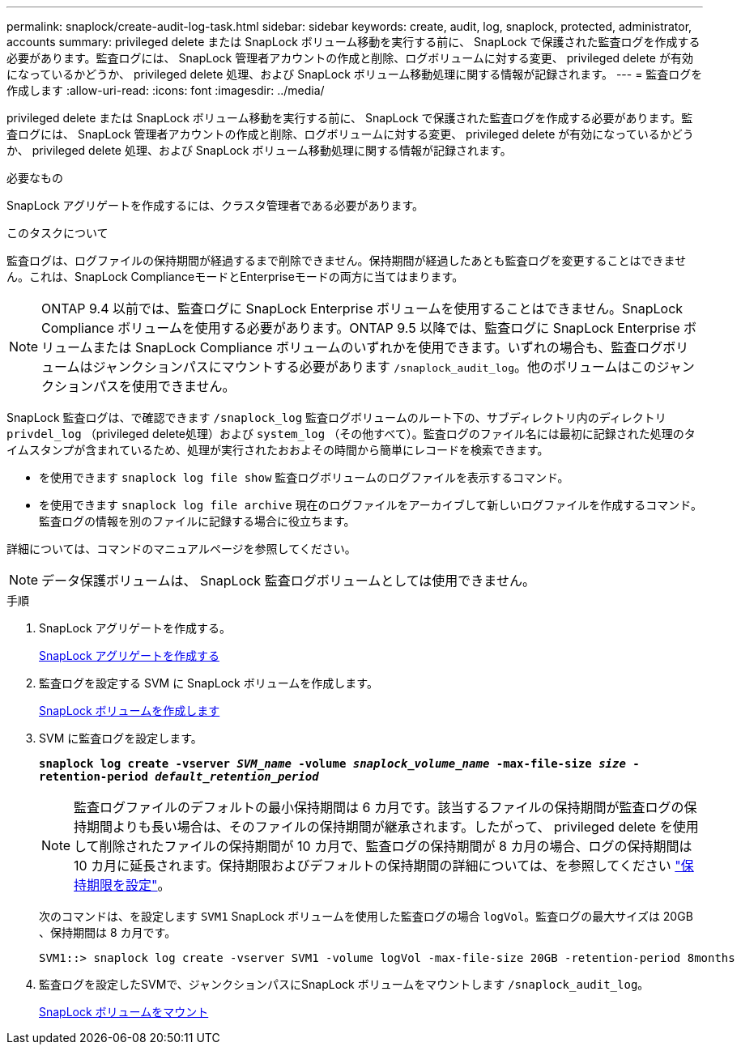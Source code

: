 ---
permalink: snaplock/create-audit-log-task.html 
sidebar: sidebar 
keywords: create, audit, log, snaplock, protected, administrator, accounts 
summary: privileged delete または SnapLock ボリューム移動を実行する前に、 SnapLock で保護された監査ログを作成する必要があります。監査ログには、 SnapLock 管理者アカウントの作成と削除、ログボリュームに対する変更、 privileged delete が有効になっているかどうか、 privileged delete 処理、および SnapLock ボリューム移動処理に関する情報が記録されます。 
---
= 監査ログを作成します
:allow-uri-read: 
:icons: font
:imagesdir: ../media/


[role="lead"]
privileged delete または SnapLock ボリューム移動を実行する前に、 SnapLock で保護された監査ログを作成する必要があります。監査ログには、 SnapLock 管理者アカウントの作成と削除、ログボリュームに対する変更、 privileged delete が有効になっているかどうか、 privileged delete 処理、および SnapLock ボリューム移動処理に関する情報が記録されます。

.必要なもの
SnapLock アグリゲートを作成するには、クラスタ管理者である必要があります。

.このタスクについて
監査ログは、ログファイルの保持期間が経過するまで削除できません。保持期間が経過したあとも監査ログを変更することはできません。これは、SnapLock ComplianceモードとEnterpriseモードの両方に当てはまります。

[NOTE]
====
ONTAP 9.4 以前では、監査ログに SnapLock Enterprise ボリュームを使用することはできません。SnapLock Compliance ボリュームを使用する必要があります。ONTAP 9.5 以降では、監査ログに SnapLock Enterprise ボリュームまたは SnapLock Compliance ボリュームのいずれかを使用できます。いずれの場合も、監査ログボリュームはジャンクションパスにマウントする必要があります `/snaplock_audit_log`。他のボリュームはこのジャンクションパスを使用できません。

====
SnapLock 監査ログは、で確認できます `/snaplock_log` 監査ログボリュームのルート下の、サブディレクトリ内のディレクトリ `privdel_log` （privileged delete処理）および `system_log` （その他すべて）。監査ログのファイル名には最初に記録された処理のタイムスタンプが含まれているため、処理が実行されたおおよその時間から簡単にレコードを検索できます。

* を使用できます `snaplock log file show` 監査ログボリュームのログファイルを表示するコマンド。
* を使用できます `snaplock log file archive` 現在のログファイルをアーカイブして新しいログファイルを作成するコマンド。監査ログの情報を別のファイルに記録する場合に役立ちます。


詳細については、コマンドのマニュアルページを参照してください。

[NOTE]
====
データ保護ボリュームは、 SnapLock 監査ログボリュームとしては使用できません。

====
.手順
. SnapLock アグリゲートを作成する。
+
xref:create-snaplock-aggregate-task.adoc[SnapLock アグリゲートを作成する]

. 監査ログを設定する SVM に SnapLock ボリュームを作成します。
+
xref:create-snaplock-volume-task.adoc[SnapLock ボリュームを作成します]

. SVM に監査ログを設定します。
+
`*snaplock log create -vserver _SVM_name_ -volume _snaplock_volume_name_ -max-file-size _size_ -retention-period _default_retention_period_*`

+
[NOTE]
====
監査ログファイルのデフォルトの最小保持期間は 6 カ月です。該当するファイルの保持期間が監査ログの保持期間よりも長い場合は、そのファイルの保持期間が継承されます。したがって、 privileged delete を使用して削除されたファイルの保持期間が 10 カ月で、監査ログの保持期間が 8 カ月の場合、ログの保持期間は 10 カ月に延長されます。保持期限およびデフォルトの保持期間の詳細については、を参照してください link:https://docs.netapp.com/us-en/ontap/snaplock/set-retention-period-task.html["保持期限を設定"]。

====
+
次のコマンドは、を設定します `SVM1` SnapLock ボリュームを使用した監査ログの場合 `logVol`。監査ログの最大サイズは 20GB 、保持期間は 8 カ月です。

+
[listing]
----
SVM1::> snaplock log create -vserver SVM1 -volume logVol -max-file-size 20GB -retention-period 8months
----
. 監査ログを設定したSVMで、ジャンクションパスにSnapLock ボリュームをマウントします `/snaplock_audit_log`。
+
xref:mount-snaplock-volume-task.adoc[SnapLock ボリュームをマウント]


